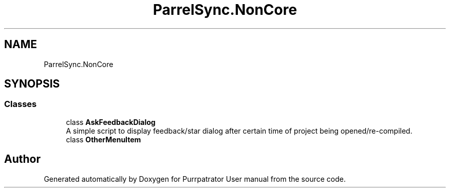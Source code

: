 .TH "ParrelSync.NonCore" 3 "Mon Apr 18 2022" "Purrpatrator User manual" \" -*- nroff -*-
.ad l
.nh
.SH NAME
ParrelSync.NonCore
.SH SYNOPSIS
.br
.PP
.SS "Classes"

.in +1c
.ti -1c
.RI "class \fBAskFeedbackDialog\fP"
.br
.RI "A simple script to display feedback/star dialog after certain time of project being opened/re-compiled\&. "
.ti -1c
.RI "class \fBOtherMenuItem\fP"
.br
.in -1c
.SH "Author"
.PP 
Generated automatically by Doxygen for Purrpatrator User manual from the source code\&.
